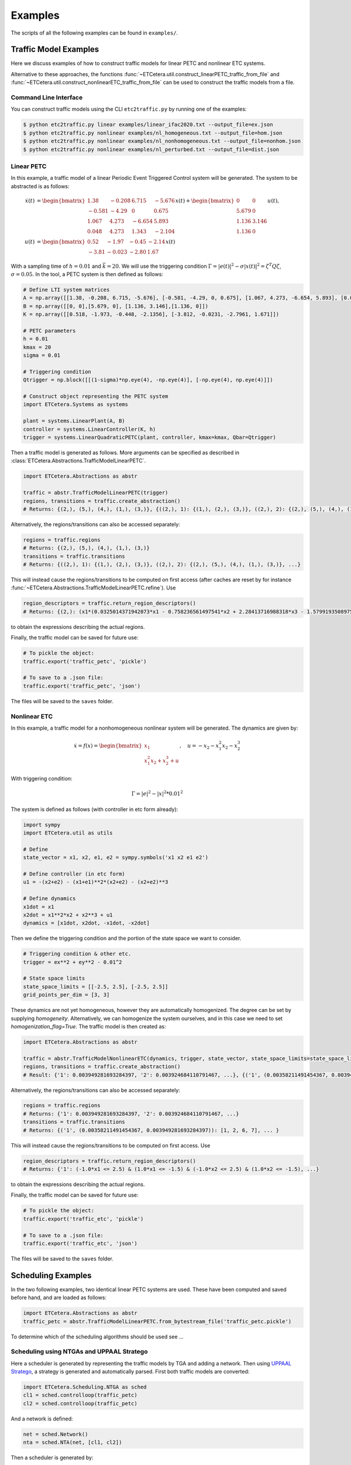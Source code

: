 ************
Examples
************

The scripts of all the following examples can be found in ``examples/``.

Traffic Model Examples
=======================
Here we discuss examples of how to construct traffic models for linear PETC and nonlinear ETC systems.

Alternative to these approaches, the functions :func:`~ETCetera.util.construct_linearPETC_traffic_from_file` and :func:`~ETCetera.util.construct_nonlinearETC_traffic_from_file` can be used to construct the traffic models from a file.

Command Line Interface
-------------------------
You can construct traffic models using the CLI ``etc2traffic.py`` by running one of the examples:

.. code-block:: console

    $ python etc2traffic.py linear examples/linear_ifac2020.txt --output_file=ex.json
    $ python etc2traffic.py nonlinear examples/nl_homogeneous.txt --output_file=hom.json
    $ python etc2traffic.py nonlinear examples/nl_nonhomogeneous.txt --output_file=nonhom.json
    $ python etc2traffic.py nonlinear examples/nl_perturbed.txt --output_file=dist.json

Linear PETC
------------
In this example, a traffic model of a linear Periodic Event Triggered Control system will be generated.
The system to be abstracted is as follows:

.. math::

    \dot{x}(t) &= \begin{bmatrix}
		1.38 & -0.208 & 6.715 & -5.676 \\
		-0.581 & -4.29 & 0 & 0.675 \\
		1.067 & 4.273 & -6.654 & 5.893 \\
		0.048 & 4.273 & 1.343 & -2.104
	\end{bmatrix} x(t) + \begin{bmatrix}
		0 & 0 \\
		5.679 & 0 \\
		1.136 & 3.146 \\
		1.136 & 0
    \end{bmatrix} u(t), \\
    u(t) &= \begin{bmatrix}
		0.52 & -1.97 & -0.45 & -2.14\\
		-3.81 & -0.023 & -2.80 &  1.67
	    \end{bmatrix}  x(t)

With a sampling time of :math:`h=0.01` and :math:`\bar{k} = 20`. We will use the triggering condition :math:`\Gamma = |e(t)|^2 - \sigma |x(t)|^2 = \zeta^T Q \zeta`, :math:`\sigma = 0.05`.
In the tool, a PETC system is then defined as follows:

.. code-block:: python

    # Define LTI system matrices
    A = np.array([[1.38, -0.208, 6.715, -5.676], [-0.581, -4.29, 0, 0.675], [1.067, 4.273, -6.654, 5.893], [0.048, 4.273, 1.343, -2.104]])
    B = np.array([[0, 0],[5.679, 0], [1.136, 3.146],[1.136, 0]])
    K = np.array([[0.518, -1.973, -0.448, -2.1356], [-3.812, -0.0231, -2.7961, 1.671]])

    # PETC parameters
    h = 0.01
    kmax = 20
    sigma = 0.01

    # Triggering condition
    Qtrigger = np.block([[(1-sigma)*np.eye(4), -np.eye(4)], [-np.eye(4), np.eye(4)]])

    # Construct object representing the PETC system
    import ETCetera.Systems as systems

    plant = systems.LinearPlant(A, B)
    controller = systems.LinearController(K, h)
    trigger = systems.LinearQuadraticPETC(plant, controller, kmax=kmax, Qbar=Qtrigger)

Then a traffic model is generated as follows. More arguments can be specified as described in :class:`ETCetera.Abstractions.TrafficModelLinearPETC`.

.. code-block:: python

    import ETCetera.Abstractions as abstr

    traffic = abstr.TrafficModelLinearPETC(trigger)
    regions, transitions = traffic.create_abstraction()
    # Returns: {(2,), (5,), (4,), (1,), (3,)}, {((2,), 1): {(1,), (2,), (3,)}, ((2,), 2): {(2,), (5,), (4,), (1,), (3,)}, ...}

Alternatively, the regions/transitions can also be accessed separately:

.. code-block:: python

    regions = traffic.regions
    # Returns: {(2,), (5,), (4,), (1,), (3,)}
    transitions = traffic.transitions
    # Returns: {((2,), 1): {(1,), (2,), (3,)}, ((2,), 2): {(2,), (5,), (4,), (1,), (3,)}, ...}

This will instead cause the regions/transitions to be computed on first access (after caches are reset by for instance :func:`~ETCetera.Abstractions.TrafficModelLinearPETC.refine`).
Use

.. code-block:: python

    region_descriptors = traffic.return_region_descriptors()
    # Returns: {(2,): (x1*(0.0325014371942073*x1 - 0.758236561497541*x2 + 2.28413716988318*x3 - 1.57991935089754*x4) + x2*(-0.758236561497541*x1 + 2.38486724990143*x2 + 0.198562111037632*x3 + 2.68392804714407*x4) + x3*(2.28413716988318*x1 + 0.198562111037632*x2 + 3.0913841666531*x3 - 2.03625414224163*x4) + x4*(-1.57991935089754*x1 + 2.68392804714407*x2 - 2.03625414224163*x3 + 2.14744812716726*x4) <= 0) & (x1*(-34.1084257021831*x1 + 22.2685952023407*x2 - 68.7949413314049*x3 + 47.7543148417454*x4) + x2*(22.2685952023407*x1 - 102.519813292189*x2 - 8.36602721281553*x3 - 82.3989681651887*x4) + x3*(-68.7949413314049*x1 - 8.36602721281553*x2 - 121.315797670082*x3 + 56.7655786995279*x4) + x4*(47.7543148417454*x1 - 82.3989681651887*x2 + 56.7655786995279*x3 - 97.0796601856019*x4) < 0), ... }

to obtain the expressions describing the actual regions.

Finally, the traffic model can be saved for future use:

.. code-block:: python

    # To pickle the object:
    traffic.export('traffic_petc', 'pickle')

    # To save to a .json file:
    traffic.export('traffic_petc', 'json')

The files will be saved to the ``saves`` folder.

Nonlinear ETC
--------------
In this example, a traffic model for a nonhomogeneous nonlinear system will be generated. The dynamics are given by:

.. math::

    \dot{x} = f(x) = \begin{bmatrix} x_1 \\ x_1^2x_2 + x_2^3 + u \end{bmatrix}, \quad u = -x_2 - x_1^2x_2 - x_2^3

With triggering condition:

.. math::

    \Gamma = |e|^2 - |x|^2 * 0.01^2

The system is defined as follows (with controller in etc form already):

.. code-block:: python

    import sympy
    import ETCetera.util as utils

    # Define
    state_vector = x1, x2, e1, e2 = sympy.symbols('x1 x2 e1 e2')

    # Define controller (in etc form)
    u1 = -(x2+e2) - (x1+e1)**2*(x2+e2) - (x2+e2)**3

    # Define dynamics
    x1dot = x1
    x2dot = x1**2*x2 + x2**3 + u1
    dynamics = [x1dot, x2dot, -x1dot, -x2dot]

Then we define the triggering condition and the portion of the state space we want to consider.

.. code-block:: python

    # Triggering condition & other etc.
    trigger = ex**2 + ey**2 - 0.01^2

    # State space limits
    state_space_limits = [[-2.5, 2.5], [-2.5, 2.5]]
    grid_points_per_dim = [3, 3]

These dynamics are not yet homogeneous, however they are automatically homogenized. The degree can be set by supplying `homogeneity`. Alternatively, we can homogenize the system ourselves, and in this case we need to set `homogenization_flag=True`. The traffic model is then created as:

.. code-block:: python

    import ETCetera.Abstractions as abstr

    traffic = abstr.TrafficModelNonlinearETC(dynamics, trigger, state_vector, state_space_limits=state_space_limits, grid_points_per_dim=grid_points_per_dim, partition_method='manifold')
    regions, transitions = traffic.create_abstraction()
    # Result: {'1': 0.003949281693284397, '2': 0.003924684110791467, ...}, {('1', (0.00358211491454367, 0.003949281693284397)): [1, 2, 6, 7], ... }

Alternatively, the regions/transitions can also be accessed separately:

.. code-block:: python

    regions = traffic.regions
    # Returns: {'1': 0.003949281693284397, '2': 0.003924684110791467, ...}
    transitions = traffic.transitions
    # Returns: {('1', (0.00358211491454367, 0.003949281693284397)): [1, 2, 6, 7], ... }

This will instead cause the regions/transitions to be computed on first access.
Use

.. code-block:: python

    region_descriptors = traffic.return_region_descriptors()
    # Returns: {'1': (-1.0*x1 <= 2.5) & (1.0*x1 <= -1.5) & (-1.0*x2 <= 2.5) & (1.0*x2 <= -1.5), ...}

to obtain the expressions describing the actual regions.

Finally, the traffic model can be saved for future use:

.. code-block:: python

    # To pickle the object:
    traffic.export('traffic_etc', 'pickle')

    # To save to a .json file:
    traffic.export('traffic_etc', 'json')

The files will be saved to the ``saves`` folder.

Scheduling Examples
=====================

In the two following examples, two identical linear PETC systems are used. These have been computed and saved before hand, and are loaded as follows:

.. code-block:: python

    import ETCetera.Abstractions as abstr
    traffic_petc = abstr.TrafficModelLinearPETC.from_bytestream_file('traffic_petc.pickle')

To determine which of the scheduling algorithms should be used see ...

Scheduling using NTGAs and UPPAAL Stratego
------------------------------------------------

Here a scheduler is generated by representing the traffic models by TGA and adding a network. Then using `UPPAAL Stratego <https://people.cs.aau.dk/~marius/stratego/>`_, a strategy is generated and automatically parsed.
First both traffic models are converted:

.. code-block:: python

    import ETCetera.Scheduling.NTGA as sched
    cl1 = sched.controlloop(traffic_petc)
    cl2 = sched.controlloop(traffic_petc)

And a network is defined:

.. code-block:: python

    net = sched.Network()
    nta = sched.NTA(net, [cl1, cl2])

Then a scheduler is generated by:

.. code-block:: python

    nta.generate_strategy(parse_strategy=True)
    # Result: {"('7', '15')": [[[[1, 0]], [[0.07]], [[0, -1], [0, 1], [0, -1], [0, 1]], [[-0.09], [0.0015], [0.018500000000000003], [0.15]], 0], [[[1, 0], [1, -1], [0, 1]], [[0.07], [0], [0.07]], [], [], 0]], ...

This will save the parsed strategy to a file in ``strategy``. The contents of the file are as is discussed in ...



Scheduling by solving safety games
------------------------------------

Similar to before, first both traffic models are converted:

.. code-block:: python

    import ETCetera.Scheduling.fpiter as sched
    # For the example do not use BDDs to represent the models
    cl1 = sched.controlloop(traffic_petc, use_bdd=False)
    cl2 = sched.controlloop(traffic_petc, use_bdd=False)

These are then combined into a system, and a scheduler is generated:

.. code-block:: python

    S = sched.system([cl1, cl2])
    Ux = S.generate_safety_scheduler() # Scheduler
    # Results: ({('T12', 'W12,1'): {('w', 't'), ('w', 'w'), ('t', 'w')}, ('T12', 'W18,7'): {('w', 't'), ('w', 'w'), ...}, None)

The method :func:`generate_safety_scheduler` will automatically choose the (likely) most efficient algorithm.
To use BDDs, we simply set ``use_bdd=True``, and the rest is the same:

.. code-block:: python

    # Now do use BDDs
    cl1 = sched.controlloop(traffic_petc, use_bdd=True)
    cl2 = sched.controlloop(traffic_petc, use_bdd=True)
    S = sched.system([cl1, cl2])
    Ux = S.generate_safety_scheduler()  # Scheduler
    # Result: BDD representing the boolean function of Ux

To allow late triggers, at least specify ``maxLate``, and optionally ``maxLateStates`` and/or ``ratio``:

.. code-block:: python

    cl1 = sched.controlloop(traffic, use_bdd=True)
    cl2 = sched.controlloop(traffic, use_bdd=True, maxLate=2, ratio=2)
    S = sched.system([cl1, cl2])
    Ux = S.generate_safety_scheduler()  # Scheduler
    # Result: BDD representing the boolean function of Ux

The effect of the scheduler can also be tested by running:

.. code-block:: python

    S.simulate()
    # Shows some plots